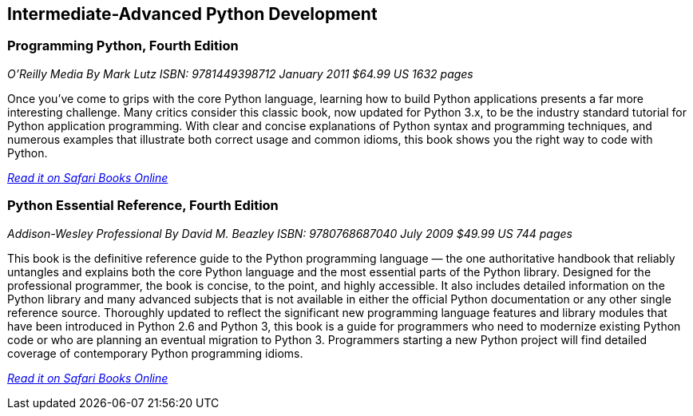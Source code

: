 == Intermediate-Advanced Python Development
	
=== Programming Python, Fourth Edition

_O'Reilly Media_
_By Mark Lutz_
_ISBN: 9781449398712_
_January 2011_
_$64.99 US_
_1632 pages_

Once you've come to grips with the core Python language, learning how to build Python applications presents a far more interesting challenge. Many critics consider this classic book, now updated for Python 3.x, to be the industry standard tutorial for Python application programming. With clear and concise explanations of Python syntax and programming techniques, and numerous examples that illustrate both correct usage and common idioms, this book shows you the right way to code with Python.

_http://my.safaribooksonline.com/book/programming/python/9781449398712?cid=1107-bibilio-python-link[Read it on Safari Books Online]_

=== Python Essential Reference, Fourth Edition

_Addison-Wesley Professional_
_By David M. Beazley_
_ISBN: 9780768687040_
_July 2009_
_$49.99 US_
_744 pages_

This book is the definitive reference guide to the Python programming language — the one authoritative handbook that reliably untangles and explains both the core Python language and the most essential parts of the Python library. Designed for the professional programmer, the book is concise, to the point, and highly accessible. It also includes detailed information on the Python library and many advanced subjects that is not available in either the official Python documentation or any other single reference source. Thoroughly updated to reflect the significant new programming language features and library modules that have been introduced in Python 2.6 and Python 3, this book is a guide for programmers who need to modernize existing Python code or who are planning an eventual migration to Python 3. Programmers starting a new Python project will find detailed coverage of contemporary Python programming idioms.

_http://my.safaribooksonline.com/book/programming/python/9780768687040?cid=1107-bibilio-python-link[Read it on Safari Books Online]_